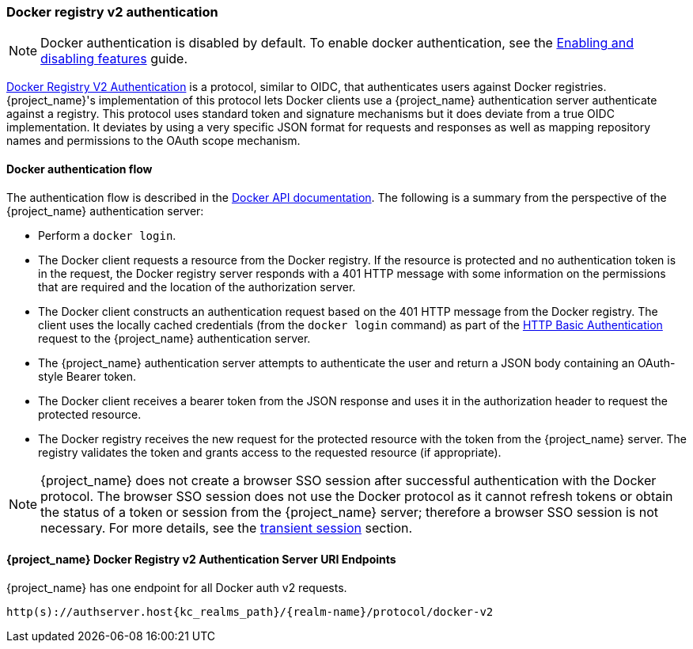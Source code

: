 [id="con-sso-docker"]

[[_docker]]

=== Docker registry v2 authentication

[NOTE]
====
Docker authentication is disabled by default. To enable docker authentication, see the https://www.keycloak.org/server/features[Enabling and disabling features] guide.
====
[role="_abstract"]
link:https://docs.docker.com/registry/spec/auth/[Docker Registry V2 Authentication] is a protocol, similar to OIDC, that authenticates users against Docker registries.  {project_name}'s implementation of this protocol lets Docker clients use a {project_name} authentication server authenticate against a registry. This protocol uses standard token and signature mechanisms but it does deviate from a true OIDC implementation. It deviates by using a very specific JSON format for requests and responses as well as mapping repository names and permissions to the OAuth scope mechanism.

==== Docker authentication flow
The authentication flow is described in the link:https://docs.docker.com/registry/spec/auth/token/[Docker API documentation]. The following is a summary from the perspective of the {project_name} authentication server:

* Perform a `docker login`.
* The Docker client requests a resource from the Docker registry.  If the resource is protected and no authentication token is in the request, the Docker registry server responds with a 401 HTTP message with some information on the permissions that are required and the location of the authorization server.
* The Docker client constructs an authentication request based on the 401 HTTP message from the Docker registry. The client uses the locally cached credentials (from the `docker login` command) as part of the link:https://datatracker.ietf.org/doc/html/rfc2617[HTTP Basic Authentication] request to the {project_name} authentication server.
* The {project_name} authentication server attempts to authenticate the user and return a JSON body containing an OAuth-style Bearer token.
* The Docker client receives a bearer token from the JSON response and uses it in the authorization header to request the protected resource.
* The Docker registry receives the new request for the protected resource with the token from the {project_name} server. The registry validates the token and grants access to the requested resource (if appropriate).

NOTE: {project_name} does not create a browser SSO session after successful authentication with the Docker protocol. The browser SSO session does not use the Docker protocol as it cannot refresh tokens or obtain the status of a token or session from the {project_name} server; therefore a browser SSO session is not necessary. For more details, see the <<_transient-session, transient session>> section.

====  {project_name} Docker Registry v2 Authentication Server URI Endpoints

{project_name} has one endpoint for all Docker auth v2 requests.

`http(s)://authserver.host{kc_realms_path}/++{realm-name}++/protocol/docker-v2`
